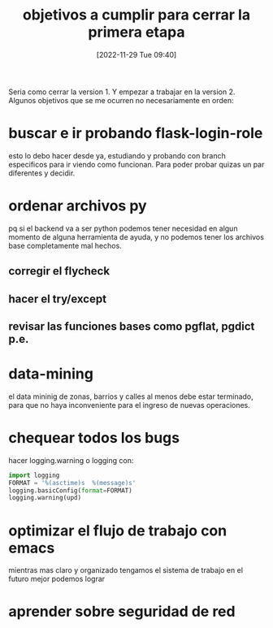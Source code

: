#+title:      objetivos a cumplir para cerrar la primera etapa
#+date:       [2022-11-29 Tue 09:40]
#+filetags:   :alpinejs:html:javascript:sistema:
#+identifier: 20221129T094020

Seria como cerrar la version 1. Y empezar a trabajar en la version 2.
Algunos objetivos que se me ocurren no necesariamente en orden:
* buscar e ir probando flask-login-role
esto lo debo hacer desde ya, estudiando y probando con branch
especificos para ir viendo como funcionan. Para poder probar quizas un
par diferentes y decidir.
* ordenar archivos py
pq si el backend va a ser python podemos tener necesidad en algun
momento de alguna herramienta de ayuda, y no podemos tener los
archivos base completamente mal hechos.
** corregir el flycheck
** hacer el try/except
** revisar las funciones bases como pgflat, pgdict p.e.
* data-mining
el data mininig de zonas, barrios y calles al menos debe estar
terminado, para que no haya inconveniente para el ingreso de nuevas
operaciones.
* chequear todos los bugs
hacer logging.warning o logging
con:
#+begin_src python
  import logging
  FORMAT = '%(asctime)s  %(message)s'
  logging.basicConfig(format=FORMAT)
  logging.warning(upd)
#+end_src
* optimizar el flujo de trabajo con emacs
mientras mas claro y organizado tengamos el sistema de trabajo en el
futuro mejor podemos lograr
* aprender sobre seguridad de red
